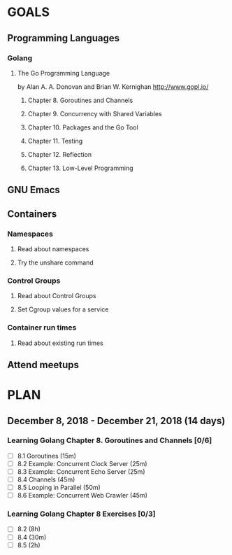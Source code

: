 #+AUTHOR: Bhavin Gandhi
#+EMAIL: bhavin7392@gmail.com
#+TAGS: read write dev ops event meeting # Need to be category
* GOALS
** Programming Languages
*** Golang
**** The Go Programming Language
     by Alan A. A. Donovan and Brian W. Kernighan
     http://www.gopl.io/
***** Chapter  8. Goroutines and Channels
***** Chapter  9. Concurrency with Shared Variables
***** Chapter 10. Packages and the Go Tool
***** Chapter 11. Testing
***** Chapter 12. Reflection
***** Chapter 13. Low-Level Programming
** GNU Emacs
** Containers
*** Namespaces
**** Read about namespaces
**** Try the unshare command
*** Control Groups
**** Read about Control Groups
**** Set Cgroup values for a service
*** Container run times
**** Read about existing run times
** Attend meetups
* PLAN
** December 8, 2018 - December 21, 2018 (14 days)
   :PROPERTIES:
   :wpd-bhavin192: 1.35
   :END:
*** Learning Golang Chapter 8. Goroutines and Channels [0/6]
    :PROPERTIES:
    :ESTIMATED: 3.40
    :ACTUAL:
    :OWNER:    bhavin192
    :ID:       READ.1544292539
    :TASKID:   READ.1544292539
    :END:
    - [ ] 8.1 Goroutines (15m)
    - [ ] 8.2 Example: Concurrent Clock Server (25m)
    - [ ] 8.3 Example: Concurrent Echo Server (25m)
    - [ ] 8.4 Channels (45m)
    - [ ] 8.5 Looping in Parallel (50m)
    - [ ] 8.6 Example: Concurrent Web Crawler (45m)
*** Learning Golang Chapter 8 Exercises [0/3]
    :PROPERTIES:
    :ESTIMATED: 10.5
    :ACTUAL:
    :OWNER:    bhavin192
    :ID:       DEV.1544292696
    :TASKID:   DEV.1544292696
    :END:
    - [ ] 8.2 (8h)
    - [ ] 8.4 (30m)
    - [ ] 8.5 (2h)

